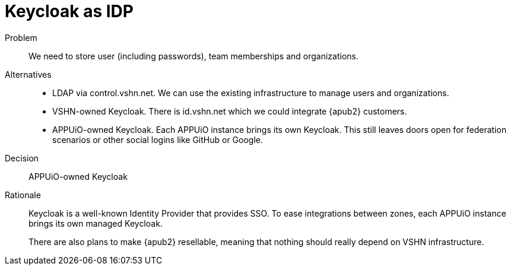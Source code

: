 = Keycloak as IDP

Problem::
We need to store user (including passwords), team memberships and organizations.

//Relevant requirements::
//* tbd, links to requirement page(s)

Alternatives::
* LDAP via control.vshn.net.
  We can use the existing infrastructure to manage users and organizations.

* VSHN-owned Keycloak.
  There is id.vshn.net which we could integrate {apub2} customers.

* APPUiO-owned Keycloak.
  Each APPUiO instance brings its own Keycloak.
  This still leaves doors open for federation scenarios or other social logins like GitHub or Google.

Decision::
APPUiO-owned Keycloak

Rationale::
Keycloak is a well-known Identity Provider that provides SSO.
To ease integrations between zones, each APPUiO instance brings its own managed Keycloak.
+
There are also plans to make {apub2} resellable, meaning that nothing should really depend on VSHN infrastructure.
